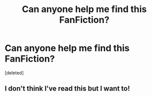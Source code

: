#+TITLE: Can anyone help me find this FanFiction?

* Can anyone help me find this FanFiction?
:PROPERTIES:
:Score: 1
:DateUnix: 1504800438.0
:DateShort: 2017-Sep-07
:END:
[deleted]


** I don't think I've read this but I want to!
:PROPERTIES:
:Author: Nersirk
:Score: 1
:DateUnix: 1504832613.0
:DateShort: 2017-Sep-08
:END:
